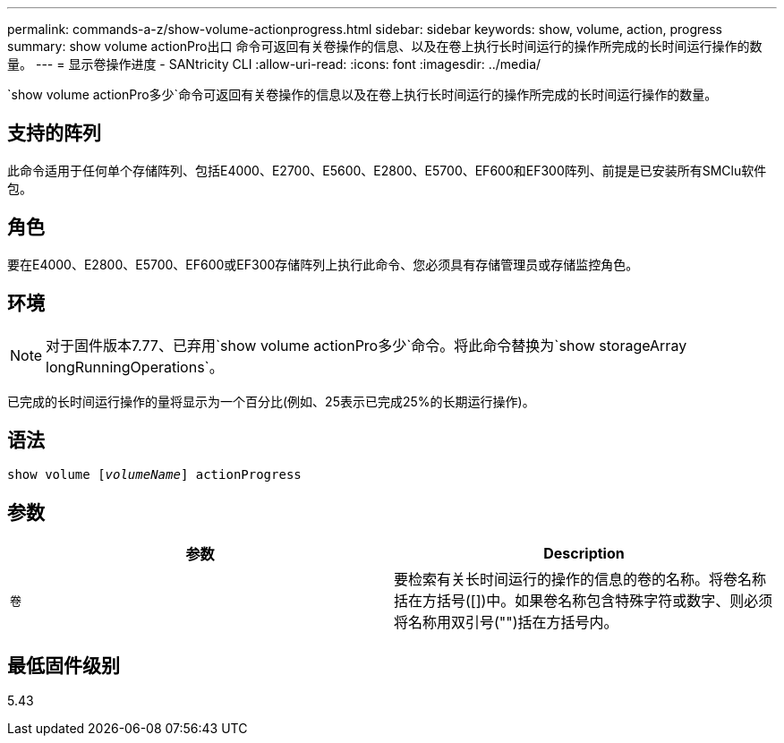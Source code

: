 ---
permalink: commands-a-z/show-volume-actionprogress.html 
sidebar: sidebar 
keywords: show, volume, action, progress 
summary: show volume actionPro出口 命令可返回有关卷操作的信息、以及在卷上执行长时间运行的操作所完成的长时间运行操作的数量。 
---
= 显示卷操作进度 - SANtricity CLI
:allow-uri-read: 
:icons: font
:imagesdir: ../media/


[role="lead"]
`show volume actionPro多少`命令可返回有关卷操作的信息以及在卷上执行长时间运行的操作所完成的长时间运行操作的数量。



== 支持的阵列

此命令适用于任何单个存储阵列、包括E4000、E2700、E5600、E2800、E5700、EF600和EF300阵列、前提是已安装所有SMClu软件包。



== 角色

要在E4000、E2800、E5700、EF600或EF300存储阵列上执行此命令、您必须具有存储管理员或存储监控角色。



== 环境

[NOTE]
====
对于固件版本7.77、已弃用`show volume actionPro多少`命令。将此命令替换为`show storageArray longRunningOperations`。

====
已完成的长时间运行操作的量将显示为一个百分比(例如、25表示已完成25%的长期运行操作)。



== 语法

[source, cli, subs="+macros"]
----
show volume pass:quotes[[_volumeName_]] actionProgress
----


== 参数

[cols="2*"]
|===
| 参数 | Description 


 a| 
`卷`
 a| 
要检索有关长时间运行的操作的信息的卷的名称。将卷名称括在方括号([])中。如果卷名称包含特殊字符或数字、则必须将名称用双引号("")括在方括号内。

|===


== 最低固件级别

5.43
